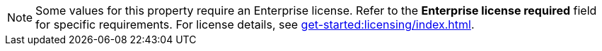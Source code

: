 NOTE: Some values for this property require an Enterprise license. Refer to the *Enterprise license required* field for specific requirements. For license details, see xref:get-started:licensing/index.adoc[].